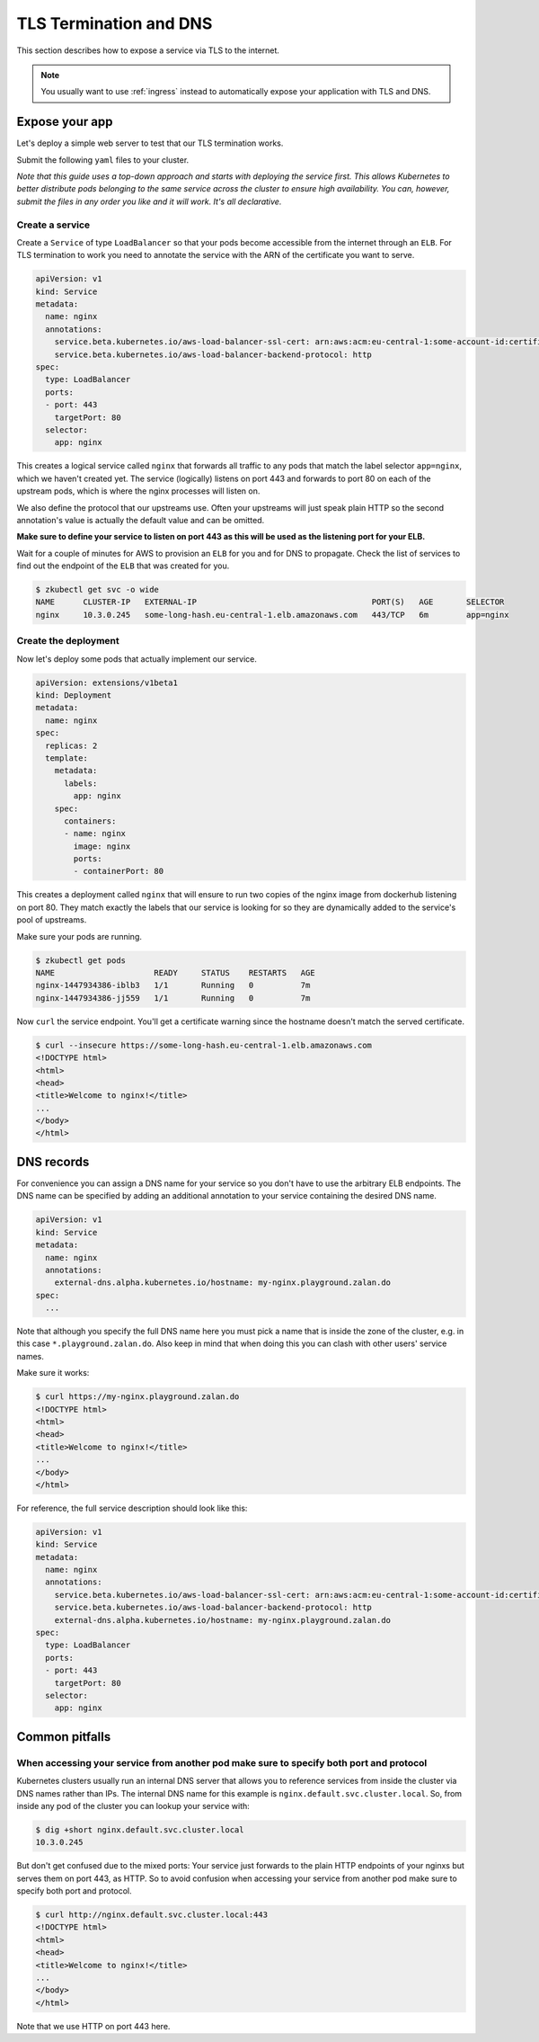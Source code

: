 .. _tls-termination:

=======================
TLS Termination and DNS
=======================

This section describes how to expose a service via TLS to the internet.

.. Note::

    You usually want to use :ref:`ingress` instead to automatically expose
    your application with TLS and DNS.


Expose your app
===============

Let's deploy a simple web server to test that our TLS termination works.

Submit the following ``yaml`` files to your cluster.

*Note that this guide uses a top-down approach and starts with deploying the
service first. This allows Kubernetes to better distribute pods belonging to
the same service across the cluster to ensure high availability. You can, however,
submit the files in any order you like and it will work. It's all declarative.*

Create a service
----------------

Create a ``Service`` of type ``LoadBalancer`` so that your pods become
accessible from the internet through an ``ELB``. For TLS termination to work
you need to annotate the service with the ARN of the certificate you want to serve.

.. code-block:: yaml

    apiVersion: v1
    kind: Service
    metadata:
      name: nginx
      annotations:
        service.beta.kubernetes.io/aws-load-balancer-ssl-cert: arn:aws:acm:eu-central-1:some-account-id:certificate/some-cert-id
        service.beta.kubernetes.io/aws-load-balancer-backend-protocol: http
    spec:
      type: LoadBalancer
      ports:
      - port: 443
        targetPort: 80
      selector:
        app: nginx

This creates a logical service called ``nginx`` that forwards all traffic to any pods
that match the label selector ``app=nginx``, which we haven't created yet. The service (logically) listens on port 443 and forwards to
port 80 on each of the upstream pods, which is where the nginx processes will listen on.

We also define the protocol that our upstreams use. Often your upstreams will just speak
plain HTTP so the second annotation's value is actually the default value and can be omitted.

**Make sure to define your service to listen on port 443 as this will be used as the listening
port for your ELB.**

Wait for a couple of minutes for AWS to provision an ``ELB`` for you and for DNS to propagate.
Check the list of services to find out the endpoint of the ``ELB`` that was created for you.

.. code-block:: none

    $ zkubectl get svc -o wide
    NAME      CLUSTER-IP   EXTERNAL-IP                                     PORT(S)   AGE       SELECTOR
    nginx     10.3.0.245   some-long-hash.eu-central-1.elb.amazonaws.com   443/TCP   6m        app=nginx

Create the deployment
---------------------

Now let's deploy some pods that actually implement our service.

.. code-block:: yaml

    apiVersion: extensions/v1beta1
    kind: Deployment
    metadata:
      name: nginx
    spec:
      replicas: 2
      template:
        metadata:
          labels:
            app: nginx
        spec:
          containers:
          - name: nginx
            image: nginx
            ports:
            - containerPort: 80

This creates a deployment called ``nginx`` that will ensure to run two copies
of the nginx image from dockerhub listening on port 80. They match exactly the
labels that our service is looking for so they are dynamically added to the
service's pool of upstreams.

Make sure your pods are running.

.. code-block:: none

    $ zkubectl get pods
    NAME                     READY     STATUS    RESTARTS   AGE
    nginx-1447934386-iblb3   1/1       Running   0          7m
    nginx-1447934386-jj559   1/1       Running   0          7m

Now ``curl`` the service endpoint. You'll get a certificate warning since the hostname
doesn't match the served certificate.

.. code-block:: none

    $ curl --insecure https://some-long-hash.eu-central-1.elb.amazonaws.com
    <!DOCTYPE html>
    <html>
    <head>
    <title>Welcome to nginx!</title>
    ...
    </body>
    </html>


DNS records
===========

For convenience you can assign a DNS name for your service so you don't have
to use the arbitrary ELB endpoints. The DNS name can be specified by
adding an additional annotation to your service containing the desired DNS name.

.. code-block:: yaml

    apiVersion: v1
    kind: Service
    metadata:
      name: nginx
      annotations:
        external-dns.alpha.kubernetes.io/hostname: my-nginx.playground.zalan.do
    spec:
      ...

Note that although you specify the full DNS name here you must pick a name that
is inside the zone of the cluster, e.g. in this case ``*.playground.zalan.do``.
Also keep in mind that when doing this you can clash with other users' service names.


Make sure it works:

.. code-block:: none

    $ curl https://my-nginx.playground.zalan.do
    <!DOCTYPE html>
    <html>
    <head>
    <title>Welcome to nginx!</title>
    ...
    </body>
    </html>

For reference, the full service description should look like this:

.. code-block:: yaml

    apiVersion: v1
    kind: Service
    metadata:
      name: nginx
      annotations:
        service.beta.kubernetes.io/aws-load-balancer-ssl-cert: arn:aws:acm:eu-central-1:some-account-id:certificate/some-cert-id
        service.beta.kubernetes.io/aws-load-balancer-backend-protocol: http
        external-dns.alpha.kubernetes.io/hostname: my-nginx.playground.zalan.do
    spec:
      type: LoadBalancer
      ports:
      - port: 443
        targetPort: 80
      selector:
        app: nginx


Common pitfalls
===============

When accessing your service from another pod make sure to specify both port and protocol
----------------------------------------------------------------------------------------

Kubernetes clusters usually run an internal DNS server that allows you to reference services
from inside the cluster via DNS names rather than IPs. The internal DNS name for this example
is ``nginx.default.svc.cluster.local``. So, from inside any pod of the cluster you can lookup
your service with:

.. code-block:: none

    $ dig +short nginx.default.svc.cluster.local
    10.3.0.245

But don't get confused due to the mixed ports: Your service just forwards to the plain
HTTP endpoints of your nginxs but serves them on port 443, as HTTP. So to avoid confusion
when accessing your service from another pod make sure to specify both port and protocol.

.. code-block:: none

    $ curl http://nginx.default.svc.cluster.local:443
    <!DOCTYPE html>
    <html>
    <head>
    <title>Welcome to nginx!</title>
    ...
    </body>
    </html>

Note that we use HTTP on port 443 here.
